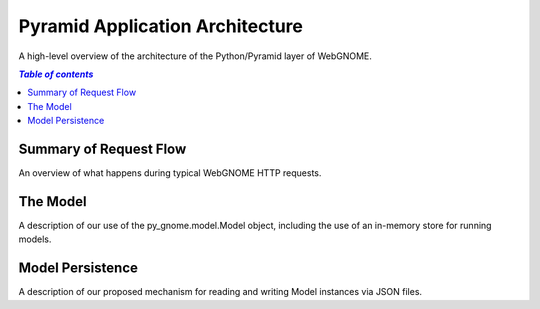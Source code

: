 Pyramid Application Architecture
================================

A high-level overview of the architecture of the Python/Pyramid layer of
WebGNOME.

.. contents:: `Table of contents`
   :depth: 2


Summary of Request Flow
-----------------------

An overview of what happens during typical WebGNOME HTTP requests.


The Model
---------

A description of our use of the py_gnome.model.Model object, including the use
of an in-memory store for running models.


Model Persistence
-----------------

A description of our proposed mechanism for reading and writing Model instances
via JSON files.
